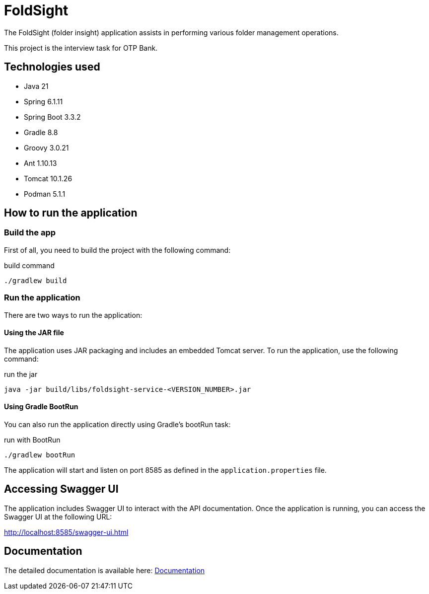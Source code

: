 = FoldSight

The FoldSight (folder insight) application assists in performing various folder management operations.

This project is the interview task for OTP Bank.

== Technologies used

* Java 21
* Spring 6.1.11
* Spring Boot 3.3.2
* Gradle 8.8
* Groovy 3.0.21
* Ant 1.10.13
* Tomcat 10.1.26
* Podman 5.1.1

== How to run the application

=== Build the app
First of all, you need to build the project with the following command:

.build command
[source,bash]
----
./gradlew build
----

=== Run the application

There are two ways to run the application:

==== Using the JAR file

The application uses JAR packaging and includes an embedded Tomcat server. To run the application, use the following command:

.run the jar
[source,bash]
----
java -jar build/libs/foldsight-service-<VERSION_NUMBER>.jar
----

==== Using Gradle BootRun

You can also run the application directly using Gradle's bootRun task:

.run with BootRun
[source,bash]
----
./gradlew bootRun
----

The application will start and listen on port 8585 as defined in the `application.properties` file.

== Accessing Swagger UI

The application includes Swagger UI to interact with the API documentation. Once the application is running, you can access the Swagger UI at the following URL:

http://localhost:8585/swagger-ui.html

== Documentation
The detailed documentation is available here: link:docs/index.adoc[Documentation]
